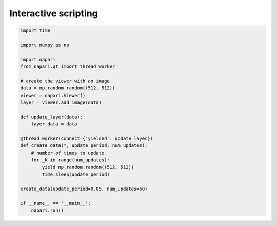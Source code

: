 
.. DO NOT EDIT.
.. THIS FILE WAS AUTOMATICALLY GENERATED BY SPHINX-GALLERY.
.. TO MAKE CHANGES, EDIT THE SOURCE PYTHON FILE:
.. "gallery/interactive_scripting.py"
.. LINE NUMBERS ARE GIVEN BELOW.

.. only:: html

    .. note::
        :class: sphx-glr-download-link-note

        :ref:`Go to the end <sphx_glr_download_gallery_interactive_scripting.py>`
        to download the full example code.

.. rst-class:: sphx-glr-example-title

.. _sphx_glr_gallery_interactive_scripting.py:


Interactive scripting
=====================

.. tags:: interactivity

.. GENERATED FROM PYTHON SOURCE LINES 7-34



.. image-sg:: /gallery/images/sphx_glr_interactive_scripting_001.png
   :alt: interactive scripting
   :srcset: /gallery/images/sphx_glr_interactive_scripting_001.png
   :class: sphx-glr-single-img





.. code-block:: Python


    import time

    import numpy as np

    import napari
    from napari.qt import thread_worker

    # create the viewer with an image
    data = np.random.random((512, 512))
    viewer = napari.Viewer()
    layer = viewer.add_image(data)

    def update_layer(data):
        layer.data = data

    @thread_worker(connect={'yielded': update_layer})
    def create_data(*, update_period, num_updates):
        # number of times to update
        for _k in range(num_updates):
            yield np.random.random((512, 512))
            time.sleep(update_period)

    create_data(update_period=0.05, num_updates=50)

    if __name__ == '__main__':
        napari.run()


.. _sphx_glr_download_gallery_interactive_scripting.py:

.. only:: html

  .. container:: sphx-glr-footer sphx-glr-footer-example

    .. container:: sphx-glr-download sphx-glr-download-jupyter

      :download:`Download Jupyter notebook: interactive_scripting.ipynb <interactive_scripting.ipynb>`

    .. container:: sphx-glr-download sphx-glr-download-python

      :download:`Download Python source code: interactive_scripting.py <interactive_scripting.py>`

    .. container:: sphx-glr-download sphx-glr-download-zip

      :download:`Download zipped: interactive_scripting.zip <interactive_scripting.zip>`


.. only:: html

 .. rst-class:: sphx-glr-signature

    `Gallery generated by Sphinx-Gallery <https://sphinx-gallery.github.io>`_
